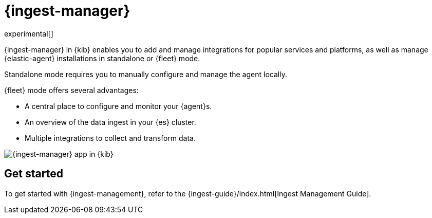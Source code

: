 [chapter]
[role="xpack"]
[[ingest-manager]]
= {ingest-manager}

experimental[]

{ingest-manager} in {kib} enables you to add and manage integrations for popular
services and platforms, as well as manage {elastic-agent} installations in
standalone or {fleet} mode.

Standalone mode requires you to manually configure and manage the agent locally.

{fleet} mode offers several advantages:

* A central place to configure and monitor your {agent}s.
* An overview of the data ingest in your {es} cluster.
* Multiple integrations to collect and transform data.

[role="screenshot"]
image::ingest_manager/images/ingest-manager-start.png[{ingest-manager} app in {kib}]

[float]
== Get started

To get started with {ingest-management}, refer to the
{ingest-guide}/index.html[Ingest Management Guide].
